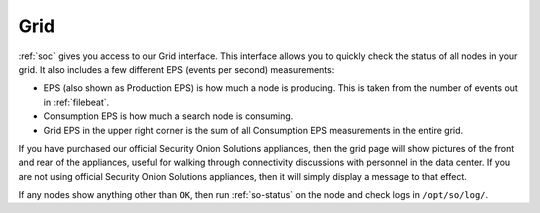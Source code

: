 .. _grid:

Grid
====

:ref:`soc` gives you access to our Grid interface. This interface allows you to quickly check the status of all nodes in your grid. It also includes a few different EPS (events per second) measurements:

- EPS (also shown as Production EPS) is how much a node is producing. This is taken from the number of events out in :ref:`filebeat`.

- Consumption EPS is how much a search node is consuming. 

- Grid EPS in the upper right corner is the sum of all Consumption EPS measurements in the entire grid.


.. image:: images/grid.png
  :target: _images/grid.png

If you have purchased our official Security Onion Solutions appliances, then the grid page will show pictures of the front and rear of the appliances, useful for walking through connectivity discussions with personnel in the data center. If you are not using official Security Onion Solutions appliances, then it will simply display a message to that effect.

If any nodes show anything other than ``OK``, then run :ref:`so-status` on the node and check logs in ``/opt/so/log/``.
